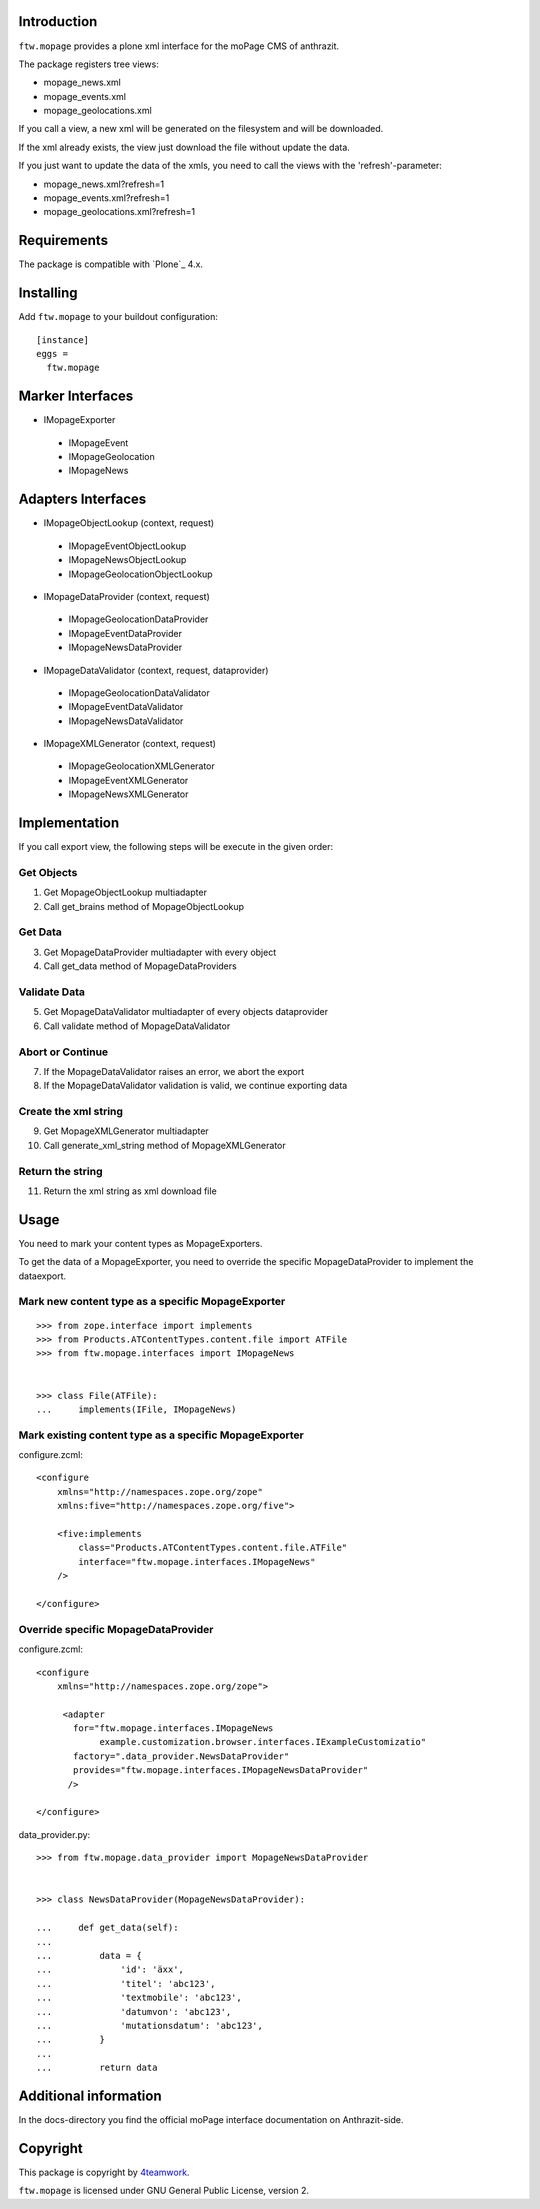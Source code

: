 Introduction
============

``ftw.mopage`` provides a plone xml interface for the moPage CMS of
anthrazit.

The package registers tree views:

- mopage_news.xml
- mopage_events.xml
- mopage_geolocations.xml

If you call a view, a new xml will be generated on the filesystem and
will be downloaded.

If the xml already exists, the view just download the file
without update the data.

If you just want to update the data of the xmls, you need to call the
views with the 'refresh'-parameter:

- mopage_news.xml?refresh=1
- mopage_events.xml?refresh=1
- mopage_geolocations.xml?refresh=1


Requirements
============

The package is compatible with `Plone`_ 4.x.


Installing
==========

Add ``ftw.mopage`` to your buildout configuration:

::

  [instance]
  eggs =
    ftw.mopage


Marker Interfaces
=================

- IMopageExporter

 - IMopageEvent

 - IMopageGeolocation

 - IMopageNews


Adapters Interfaces
===================

- IMopageObjectLookup (context, request)

 - IMopageEventObjectLookup
 
 - IMopageNewsObjectLookup
 
 - IMopageGeolocationObjectLookup


- IMopageDataProvider (context, request)

 - IMopageGeolocationDataProvider
 
 - IMopageEventDataProvider
 
 - IMopageNewsDataProvider

- IMopageDataValidator (context, request, dataprovider)

 - IMopageGeolocationDataValidator
 
 - IMopageEventDataValidator
 
 - IMopageNewsDataValidator

- IMopageXMLGenerator (context, request)

 - IMopageGeolocationXMLGenerator
 
 - IMopageEventXMLGenerator
 
 - IMopageNewsXMLGenerator


Implementation
==============

If you call export view, the following steps will be execute in the given
order:


Get Objects
-----------

1. Get MopageObjectLookup multiadapter
2. Call get_brains method of MopageObjectLookup

Get Data
--------

3. Get MopageDataProvider multiadapter with every object
4. Call get_data method of MopageDataProviders

Validate Data
-------------

5. Get MopageDataValidator multiadapter of every objects dataprovider
6. Call validate method of MopageDataValidator

Abort or Continue
-----------------

7. If the MopageDataValidator raises an error, we abort the export
8. If the MopageDataValidator validation is valid, we continue exporting data

Create the xml string
---------------------

9. Get MopageXMLGenerator multiadapter
10. Call generate_xml_string method of MopageXMLGenerator

Return the string
-----------------

11. Return the xml string as xml download file


Usage
=====

You need to mark your content types as MopageExporters.

To get the data of a MopageExporter, you need to override the specific
MopageDataProvider to implement the dataexport.


Mark new content type as a specific MopageExporter
--------------------------------------------------

::


    >>> from zope.interface import implements
    >>> from Products.ATContentTypes.content.file import ATFile
    >>> from ftw.mopage.interfaces import IMopageNews


    >>> class File(ATFile):
    ...     implements(IFile, IMopageNews)


Mark existing content type as a specific MopageExporter
-------------------------------------------------------

configure.zcml:

::


    <configure
        xmlns="http://namespaces.zope.org/zope"
        xmlns:five="http://namespaces.zope.org/five">

        <five:implements
            class="Products.ATContentTypes.content.file.ATFile"
            interface="ftw.mopage.interfaces.IMopageNews"
        />

    </configure>


Override specific MopageDataProvider
------------------------------------

configure.zcml:

::


    <configure
        xmlns="http://namespaces.zope.org/zope">

         <adapter
           for="ftw.mopage.interfaces.IMopageNews
                example.customization.browser.interfaces.IExampleCustomizatio"
           factory=".data_provider.NewsDataProvider"
           provides="ftw.mopage.interfaces.IMopageNewsDataProvider"
          />

    </configure>


data_provider.py:

::


    >>> from ftw.mopage.data_provider import MopageNewsDataProvider


    >>> class NewsDataProvider(MopageNewsDataProvider):

    ...     def get_data(self):
    ...
    ...         data = {
    ...             'id': 'äxx',
    ...             'titel': 'abc123',
    ...             'textmobile': 'abc123',
    ...             'datumvon': 'abc123',
    ...             'mutationsdatum': 'abc123',
    ...         }
    ...
    ...         return data


Additional information
======================

In the docs-directory you find the official moPage interface documentation
on Anthrazit-side.


Copyright
=========

This package is copyright by `4teamwork <http://www.4teamwork.ch/>`_.

``ftw.mopage`` is licensed under GNU General Public License, version 2.
